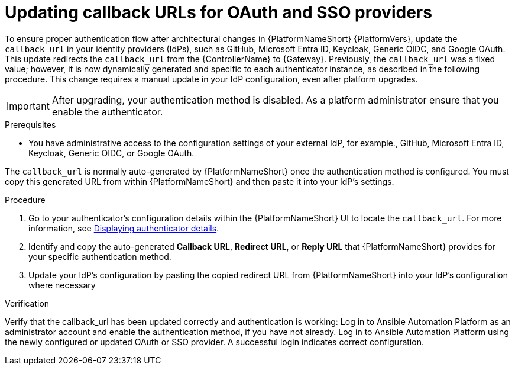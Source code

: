 :_mod-docs-content-type: PROCEDURE

[id="gw-update-callback-urls"]

= Updating callback URLs for OAuth and SSO providers

To ensure proper authentication flow after architectural changes in {PlatformNameShort} {PlatformVers}, update the `callback_url` in your identity providers (IdPs), such as GitHub, Microsoft Entra ID, Keycloak, Generic OIDC, and Google OAuth. 
This update redirects the `callback_url` from the {ControllerName} to {Gateway}. 
Previously, the `callback_url` was a fixed value; however, it is now dynamically generated and specific to each authenticator instance, as described in the following procedure. 
This change requires a manual update in your IdP configuration, even after platform upgrades.

[IMPORTANT]
====
After upgrading, your authentication method is disabled. 
As a platform administrator ensure that you enable the authenticator.
====

.Prerequisites 

* You have administrative access to the configuration settings of your external IdP, for example., GitHub, Microsoft Entra ID, Keycloak, Generic OIDC, or Google OAuth.

The `callback_url` is normally auto-generated by {PlatformNameShort} once the authentication method is configured. 
You must copy this generated URL from within {PlatformNameShort} and then paste it into your IdP's settings.

.Procedure

. Go to your authenticator's configuration details within the {PlatformNameShort} UI to locate the `callback_url`.
For more information, see link:{URLCentralAuth}/gw-configure-authentication#gw-display-auth-details[Displaying authenticator details].
. Identify and copy the auto-generated *Callback URL*, *Redirect URL*, or *Reply URL* that {PlatformNameShort} provides for your specific authentication method.
. Update your IdP's configuration by pasting the copied redirect URL from {PlatformNameShort} into your IdP's configuration where necessary

.Verification

Verify that the callback_url has been updated correctly and authentication is working:
Log in to Ansible Automation Platform as an administrator account and enable the authentication method, if you have not already.
Log in to Ansible Automation Platform using the newly configured or updated OAuth or SSO provider. A successful login indicates correct configuration.

